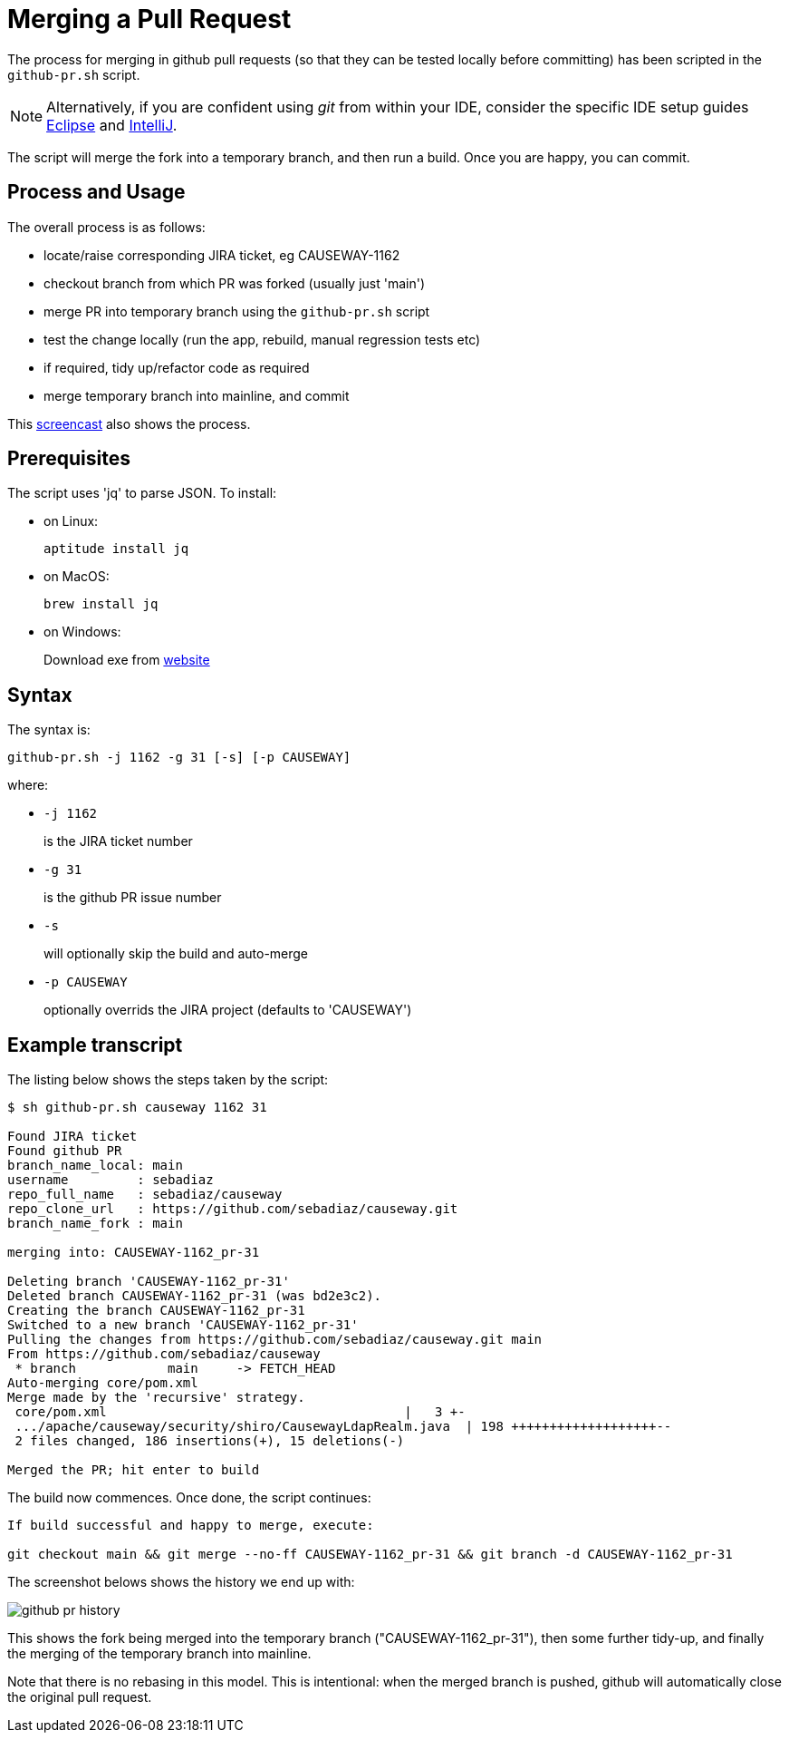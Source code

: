 [[merging-a-pull-request]]
= Merging a Pull Request

:Notice: Licensed to the Apache Software Foundation (ASF) under one or more contributor license agreements. See the NOTICE file distributed with this work for additional information regarding copyright ownership. The ASF licenses this file to you under the Apache License, Version 2.0 (the "License"); you may not use this file except in compliance with the License. You may obtain a copy of the License at. http://www.apache.org/licenses/LICENSE-2.0 . Unless required by applicable law or agreed to in writing, software distributed under the License is distributed on an "AS IS" BASIS, WITHOUT WARRANTIES OR  CONDITIONS OF ANY KIND, either express or implied. See the License for the specific language governing permissions and limitations under the License.
:page-partial:

The process for merging in github pull requests (so that they can be tested locally before committing) has been scripted in the `github-pr.sh` script.

NOTE: Alternatively, if you are confident using _git_ from within your IDE,
consider the specific IDE setup guides xref:conguide:eclipse:about.adoc[Eclipse]
and xref:conguide:intellij:about.adoc[IntelliJ].

The script will merge the fork into a temporary branch, and then run a build.
Once you are happy, you can commit.

== Process and Usage

The overall process is as follows:

* locate/raise corresponding JIRA ticket, eg CAUSEWAY-1162
* checkout branch from which PR was forked (usually just 'main')
* merge PR into temporary branch using the `github-pr.sh` script
* test the change locally (run the app, rebuild, manual regression tests etc)
* if required, tidy up/refactor code as required
* merge temporary branch into mainline, and commit

This link:https://youtu.be/CKSLZBBHjME[screencast] also shows the process.

== Prerequisites

The script uses 'jq' to parse JSON. To install:

* on Linux: +
+
[source,bash]
----
aptitude install jq
----

* on MacOS: +
+
[source,bash]
----
brew install jq
----

* on Windows: +
+
Download exe from http://stedolan.github.io/jq/download/[website]

== Syntax

The syntax is:

[source,bash]
----
github-pr.sh -j 1162 -g 31 [-s] [-p CAUSEWAY]
----

where:

* `-j 1162`
+
is the JIRA ticket number

* `-g 31`
+
is the github PR issue number

* `-s`
+
will optionally skip the build and auto-merge

* `-p CAUSEWAY`
+
optionally overrids the JIRA project (defaults to 'CAUSEWAY')

== Example transcript

The listing below shows the steps taken by the script:

[source,bash]
----
$ sh github-pr.sh causeway 1162 31

Found JIRA ticket
Found github PR
branch_name_local: main
username         : sebadiaz
repo_full_name   : sebadiaz/causeway
repo_clone_url   : https://github.com/sebadiaz/causeway.git
branch_name_fork : main

merging into: CAUSEWAY-1162_pr-31

Deleting branch 'CAUSEWAY-1162_pr-31'
Deleted branch CAUSEWAY-1162_pr-31 (was bd2e3c2).
Creating the branch CAUSEWAY-1162_pr-31
Switched to a new branch 'CAUSEWAY-1162_pr-31'
Pulling the changes from https://github.com/sebadiaz/causeway.git main
From https://github.com/sebadiaz/causeway
 * branch            main     -> FETCH_HEAD
Auto-merging core/pom.xml
Merge made by the 'recursive' strategy.
 core/pom.xml                                       |   3 +-
 .../apache/causeway/security/shiro/CausewayLdapRealm.java  | 198 +++++++++++++++++++--
 2 files changed, 186 insertions(+), 15 deletions(-)

Merged the PR; hit enter to build
----

The build now commences.
Once done, the script continues:

[source,bash]
----
If build successful and happy to merge, execute:

git checkout main && git merge --no-ff CAUSEWAY-1162_pr-31 && git branch -d CAUSEWAY-1162_pr-31
----

The screenshot belows shows the history we end up with:

image::committers/github-pr-history.png[]

This shows the fork being merged into the temporary branch ("CAUSEWAY-1162_pr-31"), then some further tidy-up, and finally the merging of the temporary branch into mainline.

Note that there is no rebasing in this model.
This is intentional: when the merged branch is pushed, github will automatically close the original pull request.




